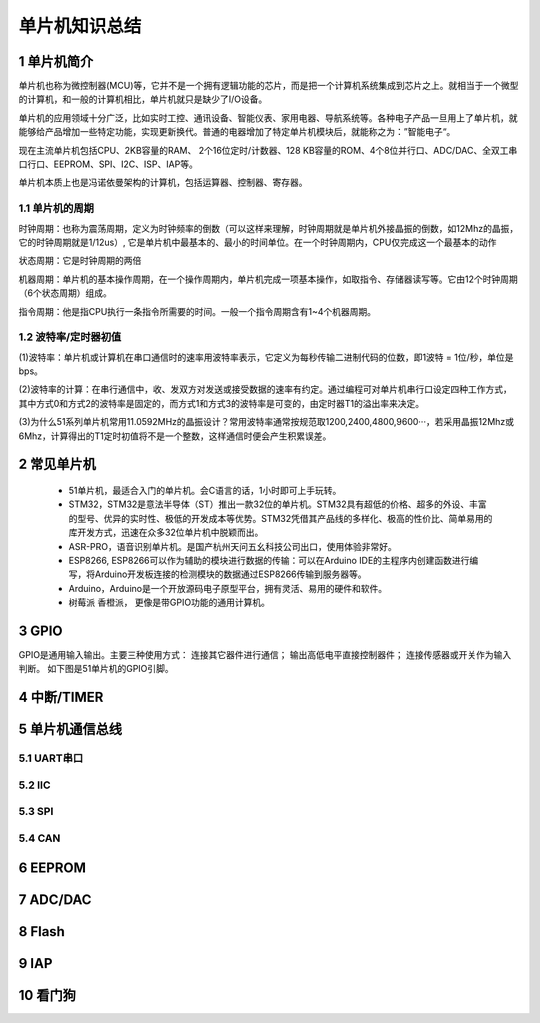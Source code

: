 .. _021_mcu_common_summary_index:

======================================
单片机知识总结
======================================

1 单片机简介
===================================

单片机也称为微控制器(MCU)等，它并不是一个拥有逻辑功能的芯片，而是把一个计算机系统集成到芯片之上。就相当于一个微型的计算机，和一般的计算机相比，单片机就只是缺少了I/O设备。

单片机的应用领域十分广泛，比如实时工控、通讯设备、智能仪表、家用电器、导航系统等。各种电子产品一旦用上了单片机，就能够给产品增加一些特定功能，实现更新换代。普通的电器增加了特定单片机模块后，就能称之为：”智能电子“。

现在主流单片机包括CPU、2KB容量的RAM、 2个16位定时/计数器、128 KB容量的ROM、4个8位并行口、ADC/DAC、全双工串口行口、EEPROM、SPI、I2C、ISP、IAP等。

单片机本质上也是冯诺依曼架构的计算机，包括运算器、控制器、寄存器。

1.1 单片机的周期
--------------------------------------
时钟周期：也称为震荡周期，定义为时钟频率的倒数（可以这样来理解，时钟周期就是单片机外接晶振的倒数，如12Mhz的晶振，它的时钟周期就是1/12us）,
它是单片机中最基本的、最小的时间单位。在一个时钟周期内，CPU仅完成这一个最基本的动作

状态周期：它是时钟周期的两倍

机器周期：单片机的基本操作周期，在一个操作周期内，单片机完成一项基本操作，如取指令、存储器读写等。它由12个时钟周期（6个状态周期）组成。

指令周期：他是指CPU执行一条指令所需要的时间。一般一个指令周期含有1~4个机器周期。

1.2 波特率/定时器初值
------------------------------------------
(1)波特率：单片机或计算机在串口通信时的速率用波特率表示，它定义为每秒传输二进制代码的位数，即1波特 = 1位/秒，单位是bps。

(2)波特率的计算：在串行通信中，收、发双方对发送或接受数据的速率有约定。通过编程可对单片机串行口设定四种工作方式，其中方式0和方式2的波特率是固定的，而方式1和方式3的波特率是可变的，由定时器T1的溢出率来决定。

(3)为什么51系列单片机常用11.0592MHz的晶振设计？常用波特率通常按规范取1200,2400,4800,9600···，若采用晶振12Mhz或6Mhz，计算得出的T1定时初值将不是一个整数，这样通信时便会产生积累误差。

2 常见单片机
===============================
 * 51单片机，最适合入门的单片机。会C语言的话，1小时即可上手玩转。
 * STM32，STM32是意法半导体（ST）推出一款32位的单片机。STM32具有超低的价格、超多的外设、丰富的型号、优异的实时性、极低的开发成本等优势。STM32凭借其产品线的多样化、极高的性价比、简单易用的库开发方式，迅速在众多32位单片机中脱颖而出。
 * ASR-PRO，语音识别单片机。是国产杭州天问五幺科技公司出口，使用体验非常好。
 * ESP8266, ESP8266可以作为辅助的模块进行数据的传输：可以在Arduino IDE的主程序内创建函数进行编写，将Arduino开发板连接的检测模块的数据通过ESP8266传输到服务器等。
 * Arduino，Arduino是一个开放源码电子原型平台，拥有灵活、易用的硬件和软件。
 * 树莓派 香橙派， 更像是带GPIO功能的通用计算机。

3 GPIO
======================
GPIO是通用输入输出。主要三种使用方式： 连接其它器件进行通信； 输出高低电平直接控制器件； 连接传感器或开关作为输入判断。
如下图是51单片机的GPIO引脚。

.. image:: images/mcu51.png


4 中断/TIMER
==============================

5 单片机通信总线
======================================

5.1 UART串口
----------------------------

5.2 IIC
----------------------------

5.3 SPI
----------------------------

5.4 CAN
----------------------------

6 EEPROM
======================

7 ADC/DAC
======================

8 Flash
======================


9 IAP
======================


10 看门狗
======================
